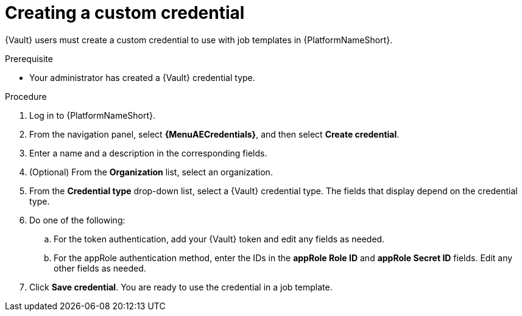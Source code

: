 :_mod-docs-content-type: PROCEDURE

[id="vault-creating-custom-credential"]

= Creating a custom credential

[role="_abstract"]

{Vault} users must create a custom credential to use with job templates in {PlatformNameShort}.

.Prerequisite
* Your administrator has created a {Vault} credential type.

.Procedure

. Log in to {PlatformNameShort}.
. From the navigation panel, select **{MenuAECredentials}**, and then select **Create credential**.
. Enter a name and a description in the corresponding fields.
. (Optional) From the **Organization** list, select an organization.
. From the **Credential type** drop-down list, select a {Vault} credential type. The fields that display depend on the credential type.
. Do one of the following:
.. For the token authentication, add your {Vault} token and edit any fields as needed.
.. For the appRole authentication method, enter the IDs in the **appRole Role ID** and **appRole Secret ID** fields. Edit any other fields as needed.
. Click **Save credential**. You are ready to use the credential in a job template.